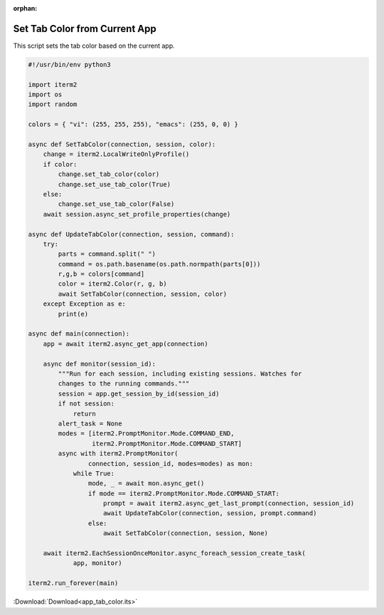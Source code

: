 :orphan:

.. _app_tab_color_example:

Set Tab Color from Current App
==============================

This script sets the tab color based on the current app.

.. code-block:: python

    #!/usr/bin/env python3

    import iterm2
    import os
    import random

    colors = { "vi": (255, 255, 255), "emacs": (255, 0, 0) }

    async def SetTabColor(connection, session, color):
	change = iterm2.LocalWriteOnlyProfile()
	if color:
	    change.set_tab_color(color)
	    change.set_use_tab_color(True)
	else:
	    change.set_use_tab_color(False)
	await session.async_set_profile_properties(change)

    async def UpdateTabColor(connection, session, command):
	try:
	    parts = command.split(" ")
	    command = os.path.basename(os.path.normpath(parts[0]))
	    r,g,b = colors[command]
	    color = iterm2.Color(r, g, b)
	    await SetTabColor(connection, session, color)
	except Exception as e:
	    print(e)

    async def main(connection):
	app = await iterm2.async_get_app(connection)

	async def monitor(session_id):
	    """Run for each session, including existing sessions. Watches for
	    changes to the running commands."""
	    session = app.get_session_by_id(session_id)
	    if not session:
		return
	    alert_task = None
	    modes = [iterm2.PromptMonitor.Mode.COMMAND_END,
		     iterm2.PromptMonitor.Mode.COMMAND_START]
	    async with iterm2.PromptMonitor(
		    connection, session_id, modes=modes) as mon:
		while True:
		    mode, _ = await mon.async_get()
		    if mode == iterm2.PromptMonitor.Mode.COMMAND_START:
			prompt = await iterm2.async_get_last_prompt(connection, session_id)
			await UpdateTabColor(connection, session, prompt.command)
		    else:
			await SetTabColor(connection, session, None)

	await iterm2.EachSessionOnceMonitor.async_foreach_session_create_task(
		app, monitor)

    iterm2.run_forever(main)

:Download:`Download<app_tab_color.its>`
